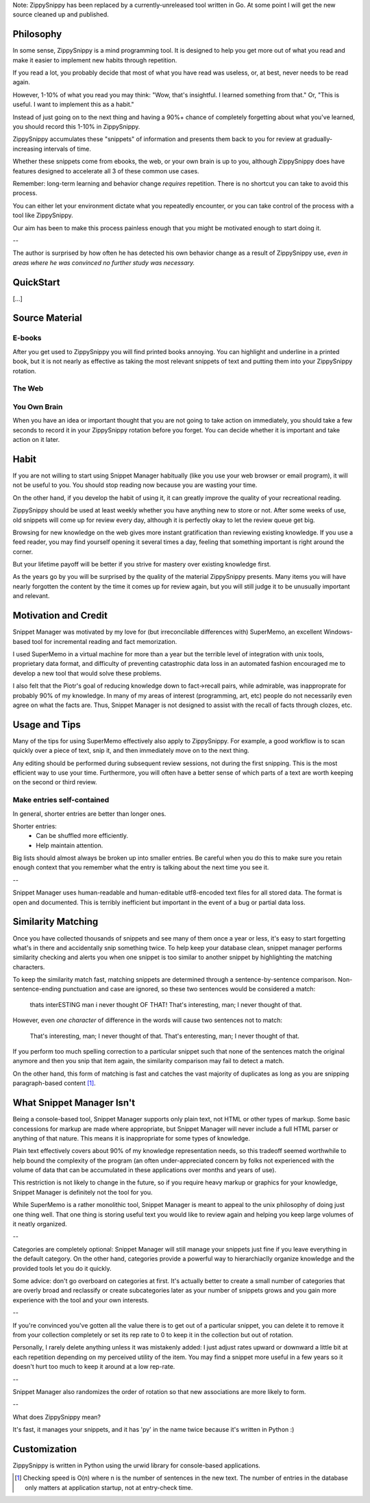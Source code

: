 Note: ZippySnippy has been replaced by a currently-unreleased tool written
in Go. At some point I will get the new source cleaned up and published.

Philosophy
----------

In some sense, ZippySnippy is a mind programming tool. It is designed to
help you get more out of what you read and make it easier to implement new
habits through repetition.

If you read a lot, you probably decide that most of what you have read was
useless, or, at best, never needs to be read again.

However, 1-10% of what you read you may think: "Wow, that's insightful. I
learned something from that." Or, "This is useful. I want to implement this as
a habit."

Instead of just going on to the next thing and having a 90%+ chance of
completely forgetting about what you've learned, you should record this 1-10%
in ZippySnippy.

ZippySnippy accumulates these "snippets" of information and presents them back
to you for review at gradually-increasing intervals of time.

Whether these snippets come from ebooks, the web, or your own brain is up to
you, although ZippySnippy does have features designed to accelerate all 3
of these common use cases.

Remember: long-term learning and behavior change *requires* repetition. There
is no shortcut you can take to avoid this process.

You can either let your environment dictate what you repeatedly encounter, or
you can take control of the process with a tool like ZippySnippy.

Our aim has been to make this process painless enough that you might be
motivated enough to start doing it.

--

The author is surprised by how often he has detected his own behavior change
as a result of ZippySnippy use, *even in areas where he was convinced no
further study was necessary.*

QuickStart
----------

[...]

Source Material
---------------

E-books
*******

After you get used to ZippySnippy you will find printed books annoying. You
can highlight and underline in a printed book, but it is not nearly as
effective as taking the most relevant snippets of text and putting them into
your ZippySnippy rotation.

The Web
*******

You Own Brain
*************

When you have an idea or important thought that you are not going to take
action on immediately, you should take a few seconds to record it in your
ZippySnippy rotation before you forget. You can decide whether it is important
and take action on it later.

Habit
-----

If you are not willing to start using Snippet Manager habitually (like you use
your web browser or email program), it will not be useful to you. You should
stop reading now because you are wasting your time.

On the other hand, if you develop the habit of using it, it can greatly
improve the quality of your recreational reading.

ZippySnippy should be used at least weekly whether you have anything new to
store or not. After some weeks of use, old snippets will come up for review
every day, although it is perfectly okay to let the review queue get big.

Browsing for new knowledge on the web gives more instant gratification than
reviewing existing knowledge. If you use a feed reader, you may find yourself
opening it several times a day, feeling that something important is right
around the corner.

But your lifetime payoff will be better if you strive for mastery over existing
knowledge first.

As the years go by you will be surprised by the quality of the material
ZippySnippy presents. Many items you will have nearly forgotten the content by
the time it comes up for review again, but you will still judge it to be
unusually important and relevant.

.. Many people, if they even _get_ to the point of acquiring useful knowledge in
   their free time (instead of consuming entertainment) make the mistake of
   failing to ever act on 90% of this knowledge. Don't let this be you. Take
   control of your learning process.

Motivation and Credit
---------------------

Snippet Manager was motivated by my love for (but irreconcilable differences
with) SuperMemo, an excellent Windows-based tool for incremental reading and
fact memorization.

I used SuperMemo in a virtual machine for more than a year but the terrible
level of integration with unix tools, proprietary data format, and difficulty
of preventing catastrophic data loss in an automated fashion encouraged me to
develop a new tool that would solve these problems.

I also felt that the Piotr's goal of reducing knowledge down to fact->recall
pairs, while admirable, was inapproprate for probably 90% of my knowledge.
In many of my areas of interest (programming, art, etc) people do not
necessarily even agree on what the facts are. Thus, Snippet Manager is not
designed to assist with the recall of facts through clozes, etc.

Usage and Tips
--------------

Many of the tips for using SuperMemo effectively also apply to ZippySnippy.
For example, a good workflow is to scan quickly over a piece of text, snip it,
and then immediately move on to the next thing.

Any editing should be performed during subsequent review sessions, not during
the first snipping. This is the most efficient way to use your time.
Furthermore, you will often have a better sense of which parts of a text are
worth keeping on the second or third review.

Make entries self-contained
***************************

In general, shorter entries are better than longer ones.

Shorter entries:
  * Can be shuffled more efficiently.
  * Help maintain attention.

Big lists should almost always be broken up into smaller entries. Be careful
when you do this to make sure you retain enough context that you remember what
the entry is talking about the next time you see it.

--

Snippet Manager uses human-readable and human-editable utf8-encoded text files
for all stored data. The format is open and documented. This is terribly
inefficient but important in the event of a bug or partial data loss.

Similarity Matching
-------------------

Once you have collected thousands of snippets and see many of them once a year
or less, it's easy to start forgetting what's in there and accidentally snip
something twice. To help keep your database clean, snippet manager performs
similarity checking and alerts you when one snippet is too similar to another
snippet by highlighting the matching characters.

To keep the similarity match fast, matching snippets are determined through a
sentence-by-sentence comparison. Non-sentence-ending punctuation and case are
ignored, so these two sentences would be considered a match:

  thats interESTING man i never thought OF THAT!
  That's interesting, man; I never thought of that.

However, even *one character* of difference in the words will cause two
sentences not to match:

  That's interesting, man; I never thought of that.
  That's enteresting, man; I never thought of that.

If you perform too much spelling correction to a particular snippet such that
none of the sentences match the original anymore and then you snip that item
again, the similarity comparison may fail to detect a match.

On the other hand, this form of matching is fast and catches the vast majority
of duplicates as long as you are snipping paragraph-based content [#similarity_speed]_.

What Snippet Manager Isn't
--------------------------

Being a console-based tool, Snippet Manager supports only plain text, not HTML
or other types of markup. Some basic concessions for markup are made where
appropriate, but Snippet Manager will never include a full HTML parser or
anything of that nature. This means it is inappropriate for some types of
knowledge.

Plain text effectively covers about 90% of my knowledge representation needs,
so this tradeoff seemed worthwhile to help bound the complexity of the program
(an often under-appreciated concern by folks not experienced with the volume
of data that can be accumulated in these applications over months and years of
use).

This restriction is not likely to change in the future, so if you
require heavy markup or graphics for your knowledge, Snippet Manager is
definitely not the tool for you.

While SuperMemo is a rather monolithic tool, Snippet Manager is meant to appeal
to the unix philosophy of doing just one thing well. That one thing is storing
useful text you would like to review again and helping you keep large volumes
of it neatly organized.

--

Categories are completely optional: Snippet Manager will still manage your
snippets just fine if you leave everything in the default category. On the
other hand, categories provide a powerful way to hierarchiaclly organize
knowledge and the provided tools let you do it quickly.

Some advice: don't go overboard on categories at first. It's actually better to
create a small number of categories that are overly broad and reclassify or
create subcategories later as your number of snippets grows and you gain more
experience with the tool and your own interests.

--

If you're convinced you've gotten all the value there is to get out of a
particular snippet, you can delete it to remove it from your collection
completely or set its rep rate to 0 to keep it in the collection but out of
rotation.

Personally, I rarely delete anything unless it was mistakenly added: I just
adjust rates upward or downward a little bit at each repetition depending on my
perceived utility of the item. You may find a snippet more useful in a few
years so it doesn't hurt too much to keep it around at a low rep-rate.

--

Snippet Manager also randomizes the order of rotation so that new associations
are more likely to form.

--

What does ZippySnippy mean?

It's fast, it manages your snippets, and it has 'py' in the name twice because
it's written in Python :)

Customization
-------------

ZippySnippy is written in Python using the urwid library for console-based
applications.

.. [#similarity_speed] Checking speed is O(n) where n is the number of sentences in
  the new text. The number of entries in the database only matters at
  application startup, not at entry-check time.
